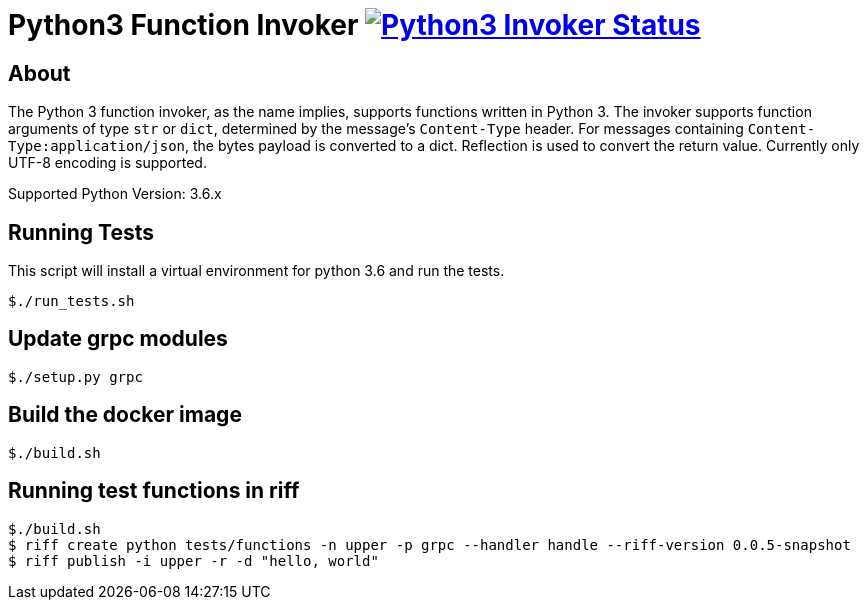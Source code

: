= Python3 Function Invoker image:https://ci.projectriff.io/api/v1/teams/main/pipelines/riff/jobs/build-python3-function-invoker-container/badge[Python3 Invoker Status, link=https://ci.projectriff.io/teams/main/pipelines/riff/jobs/build-python3-function-invoker-containe/builds/latest]

== About

The Python 3 function invoker, as the name implies, supports functions written in Python 3.  The invoker supports function arguments of type `str` or `dict`, determined by the message's `Content-Type` header.
For messages containing `Content-Type:application/json`, the bytes payload is converted to a dict. Reflection is used to convert the return value. Currently only UTF-8 encoding is supported.

Supported Python Version: 3.6.x


== Running Tests

This script will install a virtual environment for python 3.6 and run the tests.

```
$./run_tests.sh

```

== Update grpc modules

```
$./setup.py grpc
```

== Build the docker image
```
$./build.sh
```

== Running test functions in riff
```
$./build.sh
$ riff create python tests/functions -n upper -p grpc --handler handle --riff-version 0.0.5-snapshot
$ riff publish -i upper -r -d "hello, world"
```

